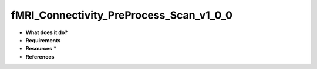 fMRI_Connectivity_PreProcess_Scan_v1_0_0
========================================

* **What does it do?**

* **Requirements**

* **Resources** *

* **References**